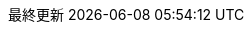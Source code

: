 // 日本語ドキュメント
:lang: ja
// 文書タイプ
:doctype: book
// ドキュメントに関する説明
:description:
:source-highlighter: coderay

// 自動で節番号を入れる
:sectnums:
// 参照設定。full, basic, shortから選択
:xrefstyle: short

// Asciidocでは章1となる。1章、1.1項と書くために、章、項の表記をなくす
:section-refsig!:
:chapter-refsig!:

// htmlのスタイルシート
:stylesdir: ./style
:stylesheet: asciidoctor.css

:chapter-label:
//:sectids!:  // htmlでtocからのリンクが消されるのでコメントアウト
// Table of Contents を挿入
:toc-title: 目次
:toclevels: 6
:toc:

//:icons: font
// エンコーディング
:encoding: utf-8
// キャプション設定
:table-caption: 表
:figure-caption: 図
:preface-title: はじめに
:appendix-caption: 付録
:caution-caption: 注意
:example-caption: 例
:important-caption: 重要
:last-update-label: 最終更新
:listing-caption: リスト
:manname-title: 名前
:note-caption: 注記
:preface-title: まえがき
:tip-caption: ヒント
:untitled-label: 無題
:version-label: バージョン
:warning-caption: 警告
